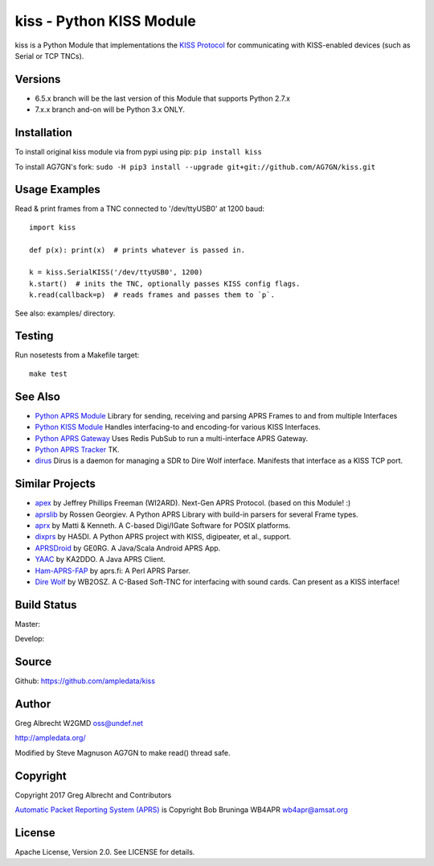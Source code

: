 kiss - Python KISS Module
*************************

kiss is a Python Module that implementations the `KISS Protocol <https://en.wikipedia.org/wiki/KISS_(TNC)>`_ for
communicating with KISS-enabled devices (such as Serial or TCP TNCs).

Versions
========

- 6.5.x branch will be the last version of this Module that supports Python 2.7.x
- 7.x.x branch and-on will be Python 3.x ONLY.

Installation
============
To install original kiss module via from pypi using pip: ``pip install kiss``

To install AG7GN's fork: ``sudo -H pip3 install --upgrade git+git://github.com/AG7GN/kiss.git``


Usage Examples
==============
Read & print frames from a TNC connected to '/dev/ttyUSB0' at 1200 baud::

    import kiss

    def p(x): print(x)  # prints whatever is passed in.

    k = kiss.SerialKISS('/dev/ttyUSB0', 1200)
    k.start()  # inits the TNC, optionally passes KISS config flags.
    k.read(callback=p)  # reads frames and passes them to `p`.


See also: examples/ directory.


Testing
=======
Run nosetests from a Makefile target::

    make test


See Also
========

* `Python APRS Module <https://github.com/ampledata/aprs>`_ Library for sending, receiving and parsing APRS Frames to and from multiple Interfaces
* `Python KISS Module <https://github.com/ampledata/kiss>`_ Handles interfacing-to and encoding-for various KISS Interfaces.
* `Python APRS Gateway <https://github.com/ampledata/aprsgate>`_ Uses Redis PubSub to run a multi-interface APRS Gateway.
* `Python APRS Tracker <https://github.com/ampledata/aprstracker>`_ TK.
* `dirus <https://github.com/ampledata/dirus>`_ Dirus is a daemon for managing a SDR to Dire Wolf interface. Manifests that interface as a KISS TCP port.


Similar Projects
================

* `apex <https://github.com/Syncleus/apex>`_ by Jeffrey Phillips Freeman (WI2ARD). Next-Gen APRS Protocol. (based on this Module! :)
* `aprslib <https://github.com/rossengeorgiev/aprs-python>`_ by Rossen Georgiev. A Python APRS Library with build-in parsers for several Frame types.
* `aprx <http://thelifeofkenneth.com/aprx/>`_ by Matti & Kenneth. A C-based Digi/IGate Software for POSIX platforms.
* `dixprs <https://sites.google.com/site/dixprs/>`_ by HA5DI. A Python APRS project with KISS, digipeater, et al., support.
* `APRSDroid <http://aprsdroid.org/>`_ by GE0RG. A Java/Scala Android APRS App.
* `YAAC <http://www.ka2ddo.org/ka2ddo/YAAC.html>`_ by KA2DDO. A Java APRS Client.
* `Ham-APRS-FAP <http://search.cpan.org/dist/Ham-APRS-FAP/>`_ by aprs.fi: A Perl APRS Parser.
* `Dire Wolf <https://github.com/wb2osz/direwolf>`_ by WB2OSZ. A C-Based Soft-TNC for interfacing with sound cards. Can present as a KISS interface!

Build Status
============

Master:

.. image:: https://travis-ci.org/ampledata/kiss.svg?branch=master
    :target: https://travis-ci.org/ampledata/kiss

Develop:

.. image:: https://travis-ci.org/ampledata/kiss.svg?branch=develop
    :target: https://travis-ci.org/ampledata/kiss


Source
======
Github: https://github.com/ampledata/kiss

Author
======
Greg Albrecht W2GMD oss@undef.net

http://ampledata.org/

Modified by Steve Magnuson AG7GN to make read() thread safe.

Copyright
=========
Copyright 2017 Greg Albrecht and Contributors

`Automatic Packet Reporting System (APRS) <http://www.aprs.org/>`_ is Copyright Bob Bruninga WB4APR wb4apr@amsat.org

License
=======
Apache License, Version 2.0. See LICENSE for details.
